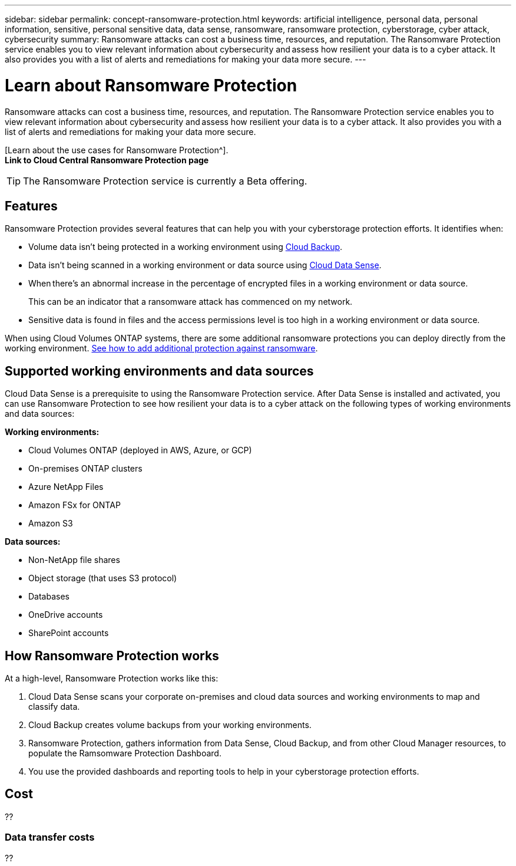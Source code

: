---
sidebar: sidebar
permalink: concept-ransomware-protection.html
keywords: artificial intelligence, personal data, personal information, sensitive, personal sensitive data, data sense, ransomware, ransomware protection, cyberstorage, cyber attack, cybersecurity
summary: Ransomware attacks can cost a business time, resources, and reputation. The Ransomware Protection service enables you to view relevant information about cybersecurity and assess how resilient your data is to a cyber attack. It also provides you with a list of alerts and remediations for making your data more secure.
---

= Learn about Ransomware Protection
:hardbreaks:
:nofooter:
:icons: font
:linkattrs:
:imagesdir: ./media/

[.lead]
Ransomware attacks can cost a business time, resources, and reputation. The Ransomware Protection service enables you to view relevant information about cybersecurity and assess how resilient your data is to a cyber attack. It also provides you with a list of alerts and remediations for making your data more secure.

[Learn about the use cases for Ransomware Protection^].
*Link to Cloud Central Ransomware Protection page*

TIP: The Ransomware Protection service is currently a Beta offering.

== Features

Ransomware Protection provides several features that can help you with your cyberstorage protection efforts. It identifies when:

* Volume data isn't being protected in a working environment using link:concept_backup_to_cloud.html[Cloud Backup].
* Data isn't being scanned in a working environment or data source using link:concept_cloud_compliance.html[Cloud Data Sense].
* When there's an abnormal increase in the percentage of encrypted files in a working environment or data source.
+
This can be an indicator that a ransomware attack has commenced on my network.
* Sensitive data is found in files and the access permissions level is too high in a working environment or data source.

When using Cloud Volumes ONTAP systems, there are some additional ransomware protections you can deploy directly from the working environment. link:task_protecting_ransomware.html[See how to add additional protection against ransomware].

== Supported working environments and data sources

Cloud Data Sense is a prerequisite to using the Ransomware Protection service. After Data Sense is installed and activated, you can use Ransomware Protection to see how resilient your data is to a cyber attack on the following types of working environments and data sources:

*Working environments:*

* Cloud Volumes ONTAP (deployed in AWS, Azure, or GCP)
* On-premises ONTAP clusters
* Azure NetApp Files
* Amazon FSx for ONTAP
* Amazon S3

*Data sources:*

* Non-NetApp file shares
* Object storage (that uses S3 protocol)
* Databases
* OneDrive accounts
* SharePoint accounts

== How Ransomware Protection works

At a high-level, Ransomware Protection works like this:

. Cloud Data Sense scans your corporate on-premises and cloud data sources and working environments to map and classify data.
. Cloud Backup creates volume backups from your working environments.
. Ransomware Protection, gathers information from Data Sense, Cloud Backup, and from other Cloud Manager resources, to populate the Ramsomware Protection Dashboard.
. You use the provided dashboards and reporting tools to help in your cyberstorage protection efforts.

== Cost

??

=== Data transfer costs

??
